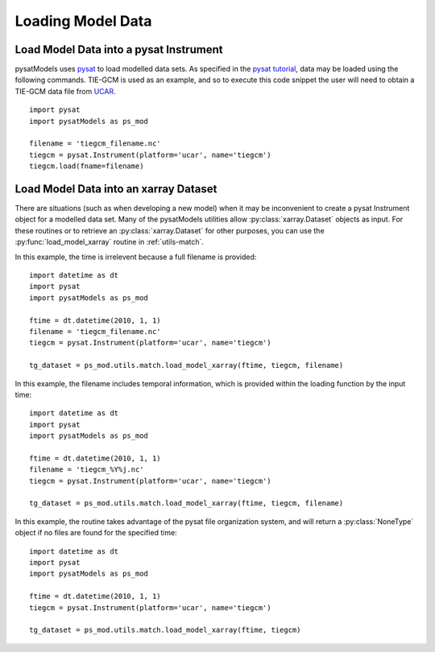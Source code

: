 .. _ex-init:

Loading Model Data
==================


.. _ex-init-loadinst:

Load Model Data into a pysat Instrument
---------------------------------------
pysatModels uses `pysat <https://github.com/pysat/pysat>`_ to load modelled data
sets.  As specified in the
`pysat tutorial <https://pysat.readthedocs.io/en/latest/tutorial.html>`_,
data may be loaded using the following commands.  TIE-GCM is used as an
example, and so to execute this code snippet the user will need to obtain a
TIE-GCM data file from `UCAR <https://www.hao.ucar.edu/modeling/tgcm/tie.php>`_.

::

   
   import pysat
   import pysatModels as ps_mod

   filename = 'tiegcm_filename.nc'
   tiegcm = pysat.Instrument(platform='ucar', name='tiegcm')
   tiegcm.load(fname=filename)


.. _ex-init-loadxr:

Load Model Data into an xarray Dataset
--------------------------------------

There are situations (such as when developing a new model) when it may be
inconvenient to create a pysat Instrument object for a modelled data set.  Many
of the pysatModels utilities allow :py:class:`xarray.Dataset` objects as input.
For these routines or to retrieve an :py:class:`xarray.Dataset` for other
purposes, you can use the :py:func:`load_model_xarray` routine in
:ref:`utils-match`.

In this example, the time is irrelevent because a full filename is provided:

::

   import datetime as dt
   import pysat
   import pysatModels as ps_mod

   ftime = dt.datetime(2010, 1, 1)
   filename = 'tiegcm_filename.nc'
   tiegcm = pysat.Instrument(platform='ucar', name='tiegcm')

   tg_dataset = ps_mod.utils.match.load_model_xarray(ftime, tiegcm, filename)


In this example, the filename includes temporal information, which is provided
within the loading function by the input time:

::

   import datetime as dt
   import pysat
   import pysatModels as ps_mod

   ftime = dt.datetime(2010, 1, 1)
   filename = 'tiegcm_%Y%j.nc'
   tiegcm = pysat.Instrument(platform='ucar', name='tiegcm')

   tg_dataset = ps_mod.utils.match.load_model_xarray(ftime, tiegcm, filename)


In this example, the routine takes advantage of the pysat file organization
system, and will return a :py:class:`NoneType` object if no files are found for
the specified time:

   
::

   import datetime as dt
   import pysat
   import pysatModels as ps_mod

   ftime = dt.datetime(2010, 1, 1)
   tiegcm = pysat.Instrument(platform='ucar', name='tiegcm')

   tg_dataset = ps_mod.utils.match.load_model_xarray(ftime, tiegcm)
